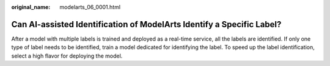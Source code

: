 :original_name: modelarts_06_0001.html

.. _modelarts_06_0001:

Can AI-assisted Identification of ModelArts Identify a Specific Label?
======================================================================

After a model with multiple labels is trained and deployed as a real-time service, all the labels are identified. If only one type of label needs to be identified, train a model dedicated for identifying the label. To speed up the label identification, select a high flavor for deploying the model.
